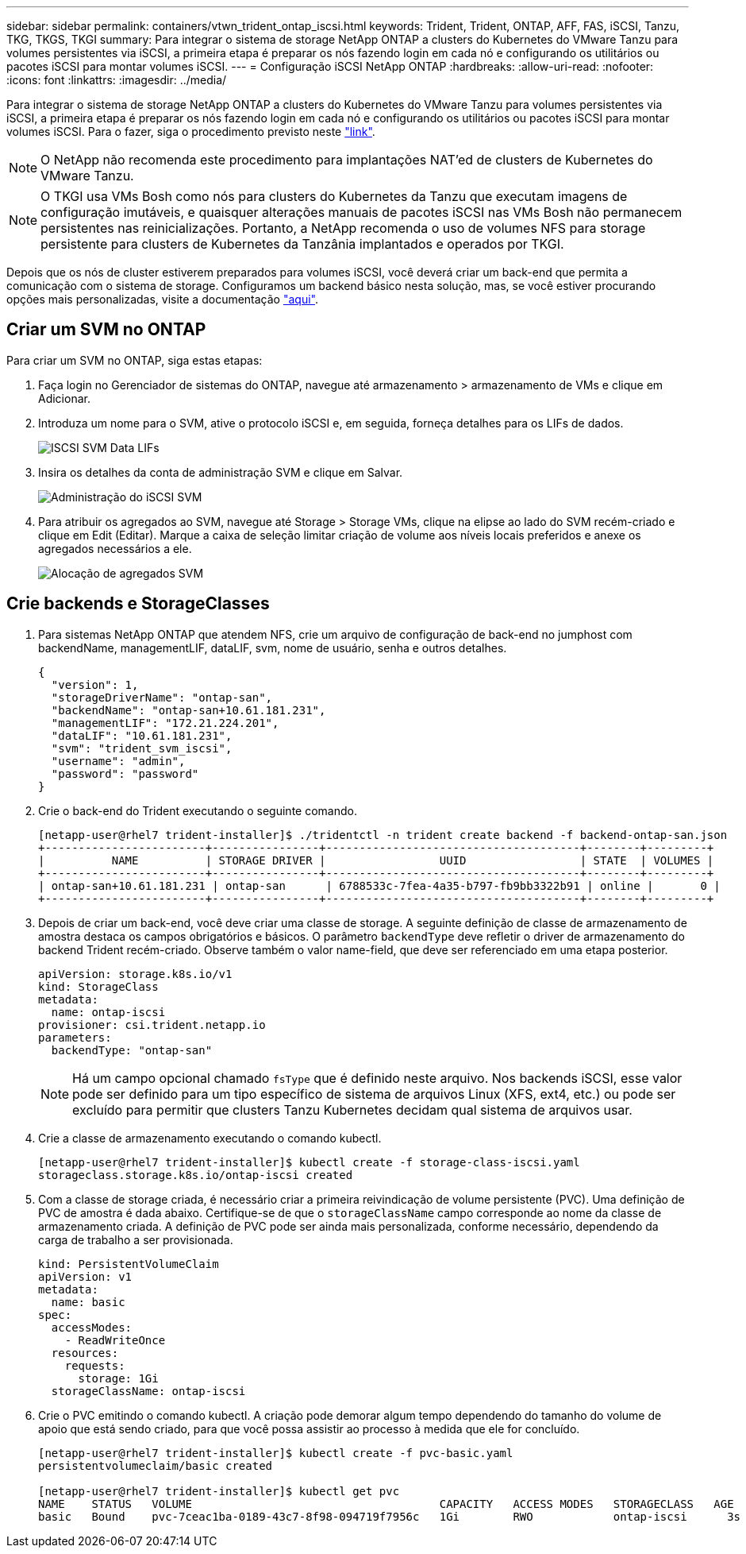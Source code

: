 ---
sidebar: sidebar 
permalink: containers/vtwn_trident_ontap_iscsi.html 
keywords: Trident, Trident, ONTAP, AFF, FAS, iSCSI, Tanzu, TKG, TKGS, TKGI 
summary: Para integrar o sistema de storage NetApp ONTAP a clusters do Kubernetes do VMware Tanzu para volumes persistentes via iSCSI, a primeira etapa é preparar os nós fazendo login em cada nó e configurando os utilitários ou pacotes iSCSI para montar volumes iSCSI. 
---
= Configuração iSCSI NetApp ONTAP
:hardbreaks:
:allow-uri-read: 
:nofooter: 
:icons: font
:linkattrs: 
:imagesdir: ../media/


[role="lead"]
Para integrar o sistema de storage NetApp ONTAP a clusters do Kubernetes do VMware Tanzu para volumes persistentes via iSCSI, a primeira etapa é preparar os nós fazendo login em cada nó e configurando os utilitários ou pacotes iSCSI para montar volumes iSCSI. Para o fazer, siga o procedimento previsto neste link:https://docs.netapp.com/us-en/trident/trident-use/worker-node-prep.html#iscsi-volumes["link"^].


NOTE: O NetApp não recomenda este procedimento para implantações NAT'ed de clusters de Kubernetes do VMware Tanzu.


NOTE: O TKGI usa VMs Bosh como nós para clusters do Kubernetes da Tanzu que executam imagens de configuração imutáveis, e quaisquer alterações manuais de pacotes iSCSI nas VMs Bosh não permanecem persistentes nas reinicializações. Portanto, a NetApp recomenda o uso de volumes NFS para storage persistente para clusters de Kubernetes da Tanzânia implantados e operados por TKGI.

Depois que os nós de cluster estiverem preparados para volumes iSCSI, você deverá criar um back-end que permita a comunicação com o sistema de storage. Configuramos um backend básico nesta solução, mas, se você estiver procurando opções mais personalizadas, visite a documentação link:https://docs.netapp.com/us-en/trident/trident-use/ontap-san.html["aqui"^].



== Criar um SVM no ONTAP

Para criar um SVM no ONTAP, siga estas etapas:

. Faça login no Gerenciador de sistemas do ONTAP, navegue até armazenamento > armazenamento de VMs e clique em Adicionar.
. Introduza um nome para o SVM, ative o protocolo iSCSI e, em seguida, forneça detalhes para os LIFs de dados.
+
image:vtwn_image25.jpg["ISCSI SVM Data LIFs"]

. Insira os detalhes da conta de administração SVM e clique em Salvar.
+
image:vtwn_image26.jpg["Administração do iSCSI SVM"]

. Para atribuir os agregados ao SVM, navegue até Storage > Storage VMs, clique na elipse ao lado do SVM recém-criado e clique em Edit (Editar). Marque a caixa de seleção limitar criação de volume aos níveis locais preferidos e anexe os agregados necessários a ele.
+
image:vtwn_image27.jpg["Alocação de agregados SVM"]





== Crie backends e StorageClasses

. Para sistemas NetApp ONTAP que atendem NFS, crie um arquivo de configuração de back-end no jumphost com backendName, managementLIF, dataLIF, svm, nome de usuário, senha e outros detalhes.
+
[listing]
----
{
  "version": 1,
  "storageDriverName": "ontap-san",
  "backendName": "ontap-san+10.61.181.231",
  "managementLIF": "172.21.224.201",
  "dataLIF": "10.61.181.231",
  "svm": "trident_svm_iscsi",
  "username": "admin",
  "password": "password"
}
----
. Crie o back-end do Trident executando o seguinte comando.
+
[listing]
----
[netapp-user@rhel7 trident-installer]$ ./tridentctl -n trident create backend -f backend-ontap-san.json
+------------------------+----------------+--------------------------------------+--------+---------+
|          NAME          | STORAGE DRIVER |                 UUID                 | STATE  | VOLUMES |
+------------------------+----------------+--------------------------------------+--------+---------+
| ontap-san+10.61.181.231 | ontap-san      | 6788533c-7fea-4a35-b797-fb9bb3322b91 | online |       0 |
+------------------------+----------------+--------------------------------------+--------+---------+
----
. Depois de criar um back-end, você deve criar uma classe de storage. A seguinte definição de classe de armazenamento de amostra destaca os campos obrigatórios e básicos. O parâmetro `backendType` deve refletir o driver de armazenamento do backend Trident recém-criado. Observe também o valor name-field, que deve ser referenciado em uma etapa posterior.
+
[listing]
----
apiVersion: storage.k8s.io/v1
kind: StorageClass
metadata:
  name: ontap-iscsi
provisioner: csi.trident.netapp.io
parameters:
  backendType: "ontap-san"
----
+

NOTE: Há um campo opcional chamado `fsType` que é definido neste arquivo. Nos backends iSCSI, esse valor pode ser definido para um tipo específico de sistema de arquivos Linux (XFS, ext4, etc.) ou pode ser excluído para permitir que clusters Tanzu Kubernetes decidam qual sistema de arquivos usar.

. Crie a classe de armazenamento executando o comando kubectl.
+
[listing]
----
[netapp-user@rhel7 trident-installer]$ kubectl create -f storage-class-iscsi.yaml
storageclass.storage.k8s.io/ontap-iscsi created
----
. Com a classe de storage criada, é necessário criar a primeira reivindicação de volume persistente (PVC). Uma definição de PVC de amostra é dada abaixo. Certifique-se de que o `storageClassName` campo corresponde ao nome da classe de armazenamento criada. A definição de PVC pode ser ainda mais personalizada, conforme necessário, dependendo da carga de trabalho a ser provisionada.
+
[listing]
----
kind: PersistentVolumeClaim
apiVersion: v1
metadata:
  name: basic
spec:
  accessModes:
    - ReadWriteOnce
  resources:
    requests:
      storage: 1Gi
  storageClassName: ontap-iscsi
----
. Crie o PVC emitindo o comando kubectl. A criação pode demorar algum tempo dependendo do tamanho do volume de apoio que está sendo criado, para que você possa assistir ao processo à medida que ele for concluído.
+
[listing]
----
[netapp-user@rhel7 trident-installer]$ kubectl create -f pvc-basic.yaml
persistentvolumeclaim/basic created

[netapp-user@rhel7 trident-installer]$ kubectl get pvc
NAME    STATUS   VOLUME                                     CAPACITY   ACCESS MODES   STORAGECLASS   AGE
basic   Bound    pvc-7ceac1ba-0189-43c7-8f98-094719f7956c   1Gi        RWO            ontap-iscsi      3s
----

